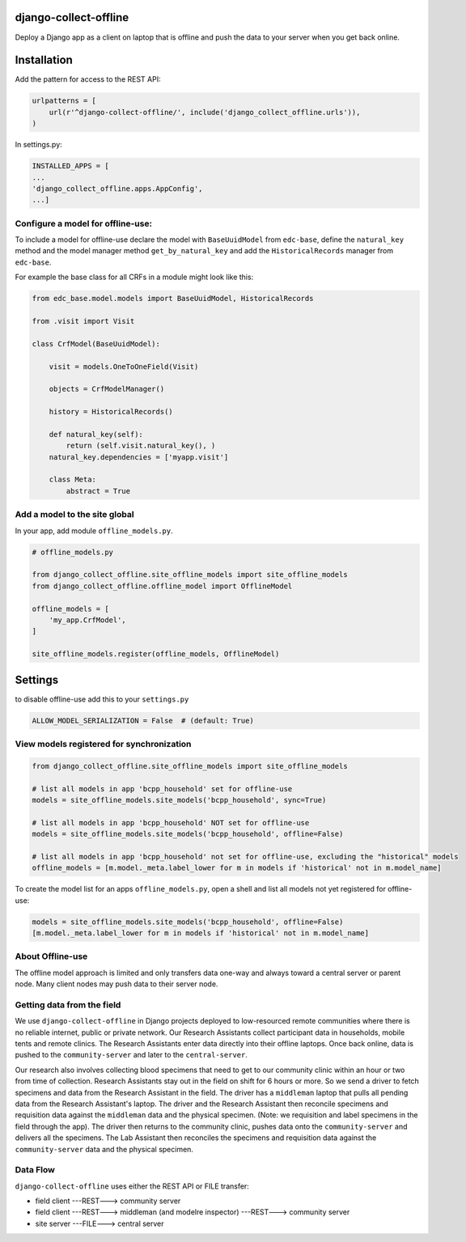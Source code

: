 |pypi| |travis| |coverage|


django-collect-offline
----------------------

Deploy a Django app as a client on laptop that is offline and push the data to your server when you get back online.

Installation
------------

Add the pattern for access to the REST API:

.. code-block:: python

    urlpatterns = [
        url(r'^django-collect-offline/', include('django_collect_offline.urls')),
    )

In settings.py:

.. code-block:: python

    INSTALLED_APPS = [
    ...
    'django_collect_offline.apps.AppConfig',
    ...]

Configure a model for offline-use:
==================================

To include a model for offline-use declare the model with ``BaseUuidModel`` from ``edc-base``, define the ``natural_key`` method and the model manager method ``get_by_natural_key`` and add the ``HistoricalRecords`` manager from ``edc-base``.

For example the base class for all CRFs in a module might look like this:

.. code-block:: python

    from edc_base.model.models import BaseUuidModel, HistoricalRecords
    
    from .visit import Visit

    class CrfModel(BaseUuidModel):
    
        visit = models.OneToOneField(Visit)
    
        objects = CrfModelManager()

        history = HistoricalRecords()
        
        def natural_key(self):
            return (self.visit.natural_key(), )
        natural_key.dependencies = ['myapp.visit']
    
        class Meta:
            abstract = True

Add a model to the site global
==============================

In your app, add module ``offline_models.py``.

.. code-block:: python

    # offline_models.py
    
    from django_collect_offline.site_offline_models import site_offline_models
    from django_collect_offline.offline_model import OfflineModel
    
    offline_models = [
        'my_app.CrfModel',
    ]
    
    site_offline_models.register(offline_models, OfflineModel)
    
        
Settings
--------

to disable offline-use add this to your ``settings.py``

.. code-block:: python

    ALLOW_MODEL_SERIALIZATION = False  # (default: True)


View models registered for synchronization
==========================================

.. code-block:: python

    from django_collect_offline.site_offline_models import site_offline_models
    
    # list all models in app 'bcpp_household' set for offline-use
    models = site_offline_models.site_models('bcpp_household', sync=True)
    
    # list all models in app 'bcpp_household' NOT set for offline-use
    models = site_offline_models.site_models('bcpp_household', offline=False)

    # list all models in app 'bcpp_household' not set for offline-use, excluding the "historical" models
    offline_models = [m.model._meta.label_lower for m in models if 'historical' not in m.model_name]

To create the model list for an apps ``offline_models.py``, open a shell and list all models not yet registered for offline-use: 

.. code-block:: python

    models = site_offline_models.site_models('bcpp_household', offline=False)
    [m.model._meta.label_lower for m in models if 'historical' not in m.model_name]

    
About Offline-use
=================

The offline model approach is limited and only transfers data one-way and always toward a central server or parent node.
Many client nodes may push data to their server node. 

Getting data from the field
============================

We use ``django-collect-offline`` in Django projects deployed to low-resourced remote communities where there is no reliable internet, public or private network. Our Research Assistants collect participant data in households, mobile tents and remote clinics. The Research Assistants enter data directly into their offline laptops. Once back online, data is pushed to the ``community-server`` and later to the ``central-server``. 

Our research also involves collecting blood specimens that need to get to our community clinic within an hour or two from time of collection. Research Assistants stay out in the field on shift for 6 hours or more. So we send a driver to fetch specimens and data from the Research Assistant in the field. The driver has a ``middleman`` laptop that pulls all pending data from the Research Assistant's laptop. The driver and the Research Assistant then reconcile specimens and requisition data against the ``middleman`` data and the physical specimen. (Note: we requisition and label specimens in the field through the app). The driver then returns to the community clinic, pushes data onto the ``community-server`` and delivers all the specimens. The Lab Assistant then reconciles the specimens and requisition data against the ``community-server`` data and the physical specimen.

Data Flow
=========

``django-collect-offline`` uses either the REST API or FILE transfer:

* field client ---REST---> community server
* field client ---REST---> middleman (and modelre inspector) ---REST---> community server
* site server ---FILE---> central server


.. |pypi| image:: https://img.shields.io/pypi/v/django-collect-offline.svg
    :target: https://pypi.python.org/pypi/django-collect-offline
    
.. |travis| image:: https://travis-ci.org/erikvw/django-collect-offline.svg?branch=develop
    :target: https://travis-ci.org/erikvw/django-collect-offline
    
.. |coverage| image:: https://coveralls.io/repos/github/erikvw/django-collect-offline/badge.svg?branch=develop
    :target: https://coveralls.io/github/erikvw/django-collect-offline?branch=develop
